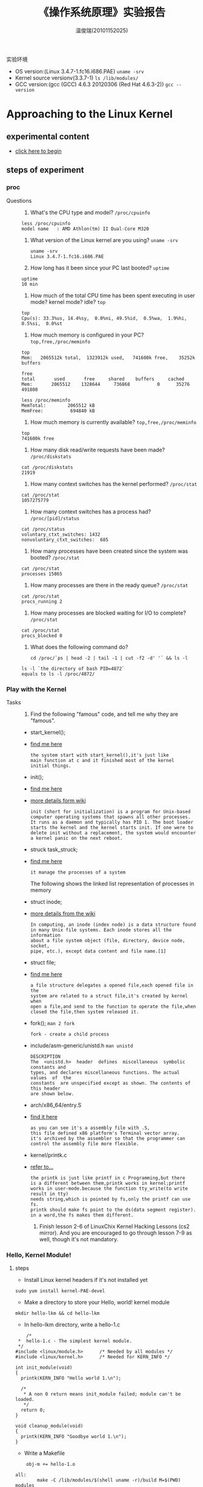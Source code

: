 #+TITLE:    《操作系统原理》实验报告
#+AUTHOR:    温俊瑞(20101152025)
#+EMAIL:     mclyte.rabbit@gmail.com
#+LANGUAGE:  cn
#+OPTIONS:   H:3 num:t toc:nil \n:nil @:t ::t |:t ^:nil -:t f:t *:t <:t
#+OPTIONS:   TeX:t LaTeX:t skip:nil d:nil todo:t pri:nil tags:not-in-toc
#+INFOJS_OPT: view:content toc:nil ltoc:nil mouse:underline buttons:0 path:http://cs3.swfc.edu.cn/org-info-js/org-info.js
#+STYLE:    <link rel="stylesheet" type="text/css" href="http://cs3.swfc.edu.cn/org-info-js/stylesheet.css" />
#+STYLE:    <style>code {font-weight:bold;} body {font-size:10pt;}</style>
#+EXPORT_SELECT_TAGS: export
#+EXPORT_EXCLUDE_TAGS: noexport
#+LINK_UP:   
#+LINK_HOME: 
#+XSLT: 
# (setq org-export-html-use-infojs t)
#+STARTUP:overview
#+TAGS: { 工作(x) 娱乐(y) 杂项(z) }
#+TAGS:{ 编辑器(e) 网络(w) 多媒体(m) 压缩(z) 窗口管理器(c) 系统(s) 终端(t) }
#+TAGS:{ 糟糕(1) 凑合(2) 不错(3) 很好(4) 极品(5) }
#+SEQ_TODO:TODO(T) WAIT(W) | DONE(D!) CANCELED(C@)
#+COLUMNS:%10ITEM %10PRIORITY %15TODO %65TAGS

实验环境
  - OS version:(Linux 3.4.7-1.fc16.i686.PAE) =uname -srv=
  - Kernel source versionv(3.3.7-1) =ls /lib/modules/=
  - GCC version:(gcc (GCC) 4.6.3 20120306 (Red Hat 4.6.3-2)) =gcc --version=

* Approaching to the Linux Kernel
** experimental content
   - [[http://cs2.swfc.edu.cn/~wx672/lecture_notes/os/lab.html#sec-3-1][click here to begin]]
** steps of experiment
*** proc
    - Questions ::
      1. What's the CPU type and model? =/proc/cpuinfo=
	 : less /proc/cpuinfo
	 : model name	: AMD Athlon(tm) II Dual-Core M320
      2. What version of the Linux kernel are you using? =uname -srv=
	 #+begin_example
	 uname -srv
	 Linux 3.4.7-1.fc16.i686.PAE
	 #+end_example
      3. How long has it been since your PC last booted? =uptime=
	 : uptime
	 : 10 min
      4. How much of the total CPU time has been spent executing in user mode? kernel mode? idle? =top=
	 : top
	 : Cpu(s): 33.3%us, 14.4%sy,  0.0%ni, 49.5%id,  0.5%wa,  1.9%hi,  0.5%si,  0.0%st
      5. How much memory is configured in your PC? =top,free,/proc/meminfo=
	 : top
	 : Mem:   2065512k total,  1323912k used,   741600k free,    35252k buffers
	 #+begin_example
	 free
	 total       used       free     shared    buffers     cached
	 Mem:       2065512    1328644     736868          0      35276     491808

	 less /proc/meminfo
	 MemTotal:        2065512 kB
	 MemFree:          694840 kB
	 #+end_example
      6. How much memory is currently available? =top,free,/proc/meminfo=
	 : top
	 : 741600k free
      7. How many disk read/write requests have been made? =/proc/diskstats=
	 : cat /proc/diskstats
	 : 21919
      8. How many context switches has the kernel performed? =/proc/stat=
	 : cat /proc/stat
	 : 1057275779
      9. How many context switches has a process had? =/proc/[pid]/status=
	 : cat /proc/status
	 : voluntary_ctxt_switches:	1432
	 : nonvoluntary_ctxt_switches:	685
      10. How many processes have been created since the system was booted? =/proc/stat=
	  : cat /proc/stat
	  : processes 15865
      11. How many processes are there in the ready queue? =/proc/stat=
	  : cat /proc/stat
	  : procs_running 2
      12. How many processes are blocked waiting for I/O to complete? =/proc/stat=
	  : cat /proc/stat
	  : procs_blocked 0
      13. What does the following command do?
	  #+begin_example
	  cd /proc/`ps | head -2 | tail -1 | cut -f2 -d' '` && ls -l
	  #+end_example
	  : ls -l `the directory of bash PID=4872`
	  : equals to ls -l /proc/4872/
	  
*** Play with the Kernel
    - Tasks ::
      1. Find the following "famous" code, and tell me why they are "famous".
	 - start_kernel();
	 - [[http://cs3.swfc.edu.cn/linux-source/HTML/S/12025.html#L134][find me here]]
	   #+begin_example
	   the system start with start_kernel(),it's just like
	   main function at c and it finished most of the kernel
	   initial things.
	   #+end_example
	 - init();
	 - [[http://cs3.swfc.edu.cn/linux-source/HTML/S/12025.html#L134][find me here]]
	 - [[http://en.wikipedia.org/wiki/Linux_startup_process][more details form wiki]]
	   #+begin_example
	   init (short for initialization) is a program for Unix-based
	   computer operating systems that spawns all other processes.
	   It runs as a daemon and typically has PID 1. The boot loader
	   starts the kernel and the kernel starts init. If one were to
	   delete init without a replacement, the system would encounter
	   a kernel panic on the next reboot.
	   #+end_example
	 - struck task_struck;
	 - [[http://linuxgazette.net/133/saha.html][find me here]]
	   #+begin_example	   
	   it manage the processes of a system	   
	   #+end_example
	   - The following shows the linked list representation of processes in memory ::
	   [[http://linuxgazette.net/133/misc/saha/l-list.png]]
	 - struct inode;
	 - [[http://en.wikipedia.org/wiki/Inode][more details from the wiki]]
	   #+begin_example
	   In computing, an inode (index node) is a data structure found
	   in many Unix file systems. Each inode stores all the information
	   about a file system object (file, directory, device node, socket,
	   pipe, etc.), except data content and file name.[1]
	   #+end_example
	 - struct file;
	 - [[http://cs3.swfc.edu.cn/linux-source/HTML/S/4419.html#L576][find me here]]
	   #+begin_example
	   a file structure delegates a opened file,each opened file in the
	   system are related to a struct file,it's created by kernel when
	   open a file,and send to the function to operate the file,when
	   closed the file,then system released it.
	   #+end_example
	 - fork(); =man 2 fork=
	   #+begin_example
	   fork - create a child process
	   #+end_example
	 - include/asm-generic/unistd.h =man unistd=
	   #+begin_example
	   DESCRIPTION
	   The  <unistd.h>  header  defines  miscellaneous  symbolic constants and
	   types, and declares miscellaneous functions. The actual values  of  the
	   constants  are unspecified except as shown. The contents of this header
	   are shown below.
	   #+end_example
	 - arch/x86_64/entry.S
	 - [[http://www.lingcc.com/2011/12/05/11872/][find it here]]
	   #+begin_example
	   as you can see it's a assembly file with .S,
	   this file defined x86 platform's Terminal vector array.
	   it's archived by the assembler so that the programmer can
	   control the assembly file more flexible.
	   #+end_example
	 - kernel/printk.c
	 - [[http://baike.baidu.com/view/3201386.htm][refer to...]]
	   #+begin_example
	   the printk is just like printf in c Programming,but there
	   is a different between them,printk works in kernel;printf
	   works in user-mode.because the function tty_write(to write result in tty)
	   needs string,which is pointed by fs,only the printf can use fs.
	   printk should make fs point to the ds(data segment register).
	   in a word,the fs makes them different.
	   #+end_example
      2. Finish lesson 2-6 of LinuxChix Kernel Hacking Lessons (cs2 mirror). And you are encouraged to go through lesson 7-9 as well, though it's not mandatory.
	 
*** Hello, Kernel Module!
**** steps
      - Install Linux kernel headers if it's not installed yet
	: sudo yum install kernel-PAE-devel
      - Make a directory to store your Hello, world! kernel module
	: mkdir hello-lkm && cd hello-lkm
      - In hello-lkm directory, write a hello-1.c
	#+begin_example
	/*  
 *  hello-1.c - The simplest kernel module.
 */
#include <linux/module.h>      /* Needed by all modules */
#include <linux/kernel.h>      /* Needed for KERN_INFO */

int init_module(void)
{
  printk(KERN_INFO "Hello world 1.\n");

  /* 
   * A non 0 return means init_module failed; module can't be loaded. 
   */
  return 0;
}

void cleanup_module(void)
{
  printk(KERN_INFO "Goodbye world 1.\n");
}
	#+end_example
      - Write a Makefile
	#+begin_example
	obj-m += hello-1.o

all:
        make -C /lib/modules/$(shell uname -r)/build M=$(PWD) modules

clean:
        make -C /lib/modules/$(shell uname -r)/build M=$(PWD) clean
	#+end_example
      - make
	: make
      - Install the module into the running kernel
	: sudo insmod hello-1.ko
      - See if it's running
	: lsmod | grep hello
      - Does it show up? Well, and you can see "Hello, world!" here:
	: dmesg | tail
      - Now, you can remove this useless module from the kernel by doing:
	: sudo rmmod hello-1
      - See if it's removed:
	: lsmod | grep hello
      - And you should see "Goodbye, world!" here:
	: dmesg | tail
**** Questions
     1. What's a kernel module?
	: simply a kernel module is a compiled module, which can't
	: run without linking to another module;different kernel
	: module do different things,just like Automotive Parts
     2. How do modules get into the kernel?
	[[http://tldp.org/LDP/lkmpg/2.4/html/x49.html][google it]]
     3. How do you know a kernel module is loaded?
	: by type lsmod you can check the module loaded in your PC
     4. How do you know a module is working properly or not?
	: you can see dmesg to find the message about the module
     5. How do you unload a module?
	: by type modprobe -r module
*** System calls
    [[file:./system_call.html][What i had done!]]
** gains   
   #+begin_center
   
   *This experiment takes me get into kernel,it's a very interesting journey to  the kernel world*,
   
   *all the thing is open-source,i can get into it and make it by myself,in the linux world,there*
    
   *is no law to stop your exploring,and i will keep going,someday i will build my world*!

   #+end_center

